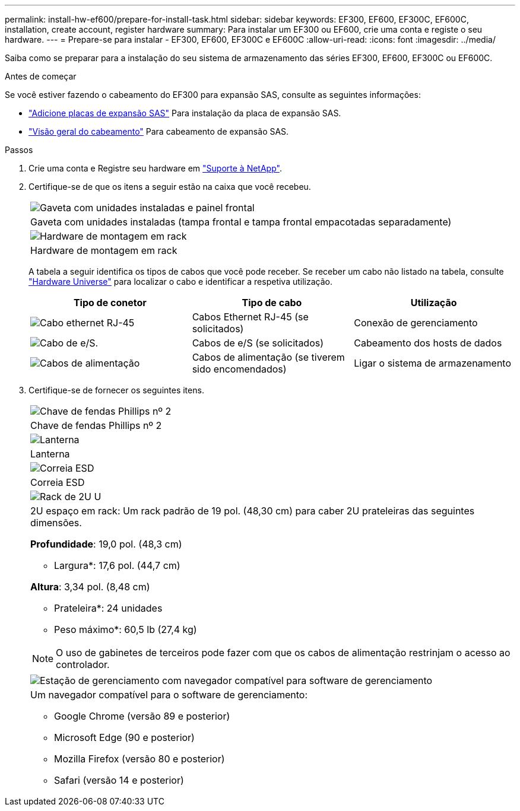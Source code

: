 ---
permalink: install-hw-ef600/prepare-for-install-task.html 
sidebar: sidebar 
keywords: EF300, EF600, EF300C, EF600C, installation, create account, register hardware 
summary: Para instalar um EF300 ou EF600, crie uma conta e registe o seu hardware. 
---
= Prepare-se para instalar - EF300, EF600, EF300C e EF600C
:allow-uri-read: 
:icons: font
:imagesdir: ../media/


[role="lead"]
Saiba como se preparar para a instalação do seu sistema de armazenamento das séries EF300, EF600, EF300C ou EF600C.

.Antes de começar
Se você estiver fazendo o cabeamento do EF300 para expansão SAS, consulte as seguintes informações:

* link:../maintenance-ef600/sas-add-supertask-task.html["Adicione placas de expansão SAS"^] Para instalação da placa de expansão SAS.
* link:../install-hw-cabling/index.html["Visão geral do cabeamento"] Para cabeamento de expansão SAS.


.Passos
. Crie uma conta e Registre seu hardware em http://mysupport.netapp.com/["Suporte à NetApp"^].
. Certifique-se de que os itens a seguir estão na caixa que você recebeu.
+
|===


 a| 
image:../media/ef600_w_faceplate.png["Gaveta com unidades instaladas e painel frontal"]
 a| 
Gaveta com unidades instaladas (tampa frontal e tampa frontal empacotadas separadamente)



 a| 
image:../media/superrails_inst-hw-ef600.png["Hardware de montagem em rack"]
 a| 
Hardware de montagem em rack

|===
+
A tabela a seguir identifica os tipos de cabos que você pode receber. Se receber um cabo não listado na tabela, consulte https://hwu.netapp.com/["Hardware Universe"] para localizar o cabo e identificar a respetiva utilização.

+
|===
| Tipo de conetor | Tipo de cabo | Utilização 


 a| 
image:../media/cable_ethernet_inst-hw-ef600.png["Cabo ethernet RJ-45"]
 a| 
Cabos Ethernet RJ-45 (se solicitados)
 a| 
Conexão de gerenciamento



 a| 
image:../media/cable_io_inst-hw-ef600.png["Cabo de e/S."]
 a| 
Cabos de e/S (se solicitados)
 a| 
Cabeamento dos hosts de dados



 a| 
image:../media/cable_power_inst-hw-ef600.png["Cabos de alimentação"]
 a| 
Cabos de alimentação (se tiverem sido encomendados)
 a| 
Ligar o sistema de armazenamento

|===
. Certifique-se de fornecer os seguintes itens.
+
|===


 a| 
image:../media/screwdriver_inst-hw-ef600.png["Chave de fendas Phillips nº 2"]
 a| 
Chave de fendas Phillips nº 2



 a| 
image:../media/flashlight_inst-hw-ef600.png["Lanterna"]
 a| 
Lanterna



 a| 
image:../media/wrist_strap_inst-hw-ef600.png["Correia ESD"]
 a| 
Correia ESD



 a| 
image:../media/2u_rackspace_inst-hw-ef600.png["Rack de 2U U"]
 a| 
2U espaço em rack: Um rack padrão de 19 pol. (48,30 cm) para caber 2U prateleiras das seguintes dimensões.

*Profundidade*: 19,0 pol. (48,3 cm)

* Largura*: 17,6 pol. (44,7 cm)

*Altura*: 3,34 pol. (8,48 cm)

* Prateleira*: 24 unidades

* Peso máximo*: 60,5 lb (27,4 kg)


NOTE: O uso de gabinetes de terceiros pode fazer com que os cabos de alimentação restrinjam o acesso ao controlador.



 a| 
image:../media/management_station_inst-hw-ef600_g60b3.png["Estação de gerenciamento com navegador compatível para software de gerenciamento"]
 a| 
Um navegador compatível para o software de gerenciamento:

** Google Chrome (versão 89 e posterior)
** Microsoft Edge (90 e posterior)
** Mozilla Firefox (versão 80 e posterior)
** Safari (versão 14 e posterior)


|===

